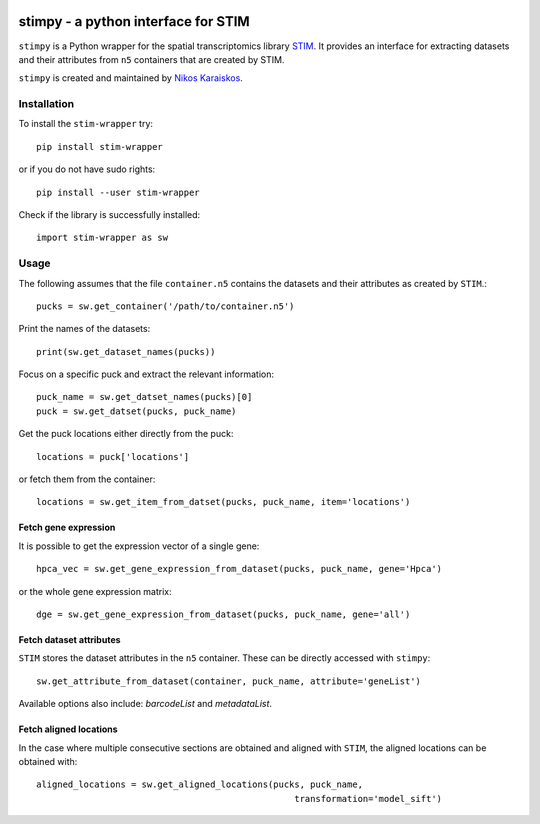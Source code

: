|PyPI|

.. |PyPI| image:: https://img.shields.io/pypi/v/stim-wrapper.svg
   :target: https://pypi.org/project/stim-wrapper/

stimpy - a python interface for STIM
====================================

``stimpy`` is a Python wrapper for the spatial transcriptomics library 
`STIM <https://github.com/PreibischLab/imglib2-st>`_. It provides an interface 
for extracting datasets and their attributes from ``n5`` containers that are 
created by STIM.

``stimpy`` is created and maintained by `Nikos Karaiskos <mailto:nikolaos.karaiskos@mdc-berlin.de>`_.

Installation
------------
To install the ``stim-wrapper`` try::

    pip install stim-wrapper

or if you do not have sudo rights::

    pip install --user stim-wrapper

Check if the library is successfully installed::

    import stim-wrapper as sw

Usage
-----
The following assumes that the file ``container.n5`` contains the datasets and their
attributes as created by ``STIM``.::

    pucks = sw.get_container('/path/to/container.n5')

Print the names of the datasets::

    print(sw.get_dataset_names(pucks))

Focus on a specific puck and extract the relevant information::

    puck_name = sw.get_datset_names(pucks)[0]
    puck = sw.get_datset(pucks, puck_name)

Get the puck locations either directly from the puck::

    locations = puck['locations']

or fetch them from the container::

    locations = sw.get_item_from_datset(pucks, puck_name, item='locations')

Fetch gene expression
~~~~~~~~~~~~~~~~~~~~~
It is possible to get the expression vector of a single gene::

    hpca_vec = sw.get_gene_expression_from_dataset(pucks, puck_name, gene='Hpca')

or the whole gene expression matrix::

    dge = sw.get_gene_expression_from_dataset(pucks, puck_name, gene='all')

Fetch dataset attributes
~~~~~~~~~~~~~~~~~~~~~~~~
``STIM`` stores the dataset attributes in the ``n5`` container. These can 
be directly accessed with ``stimpy``::

    sw.get_attribute_from_dataset(container, puck_name, attribute='geneList')

Available options also include: `barcodeList` and `metadataList`.

Fetch aligned locations
~~~~~~~~~~~~~~~~~~~~~~~
In the case where multiple consecutive sections are obtained and aligned with
``STIM``, the aligned locations can be obtained with::

    aligned_locations = sw.get_aligned_locations(pucks, puck_name,
                                                     transformation='model_sift')